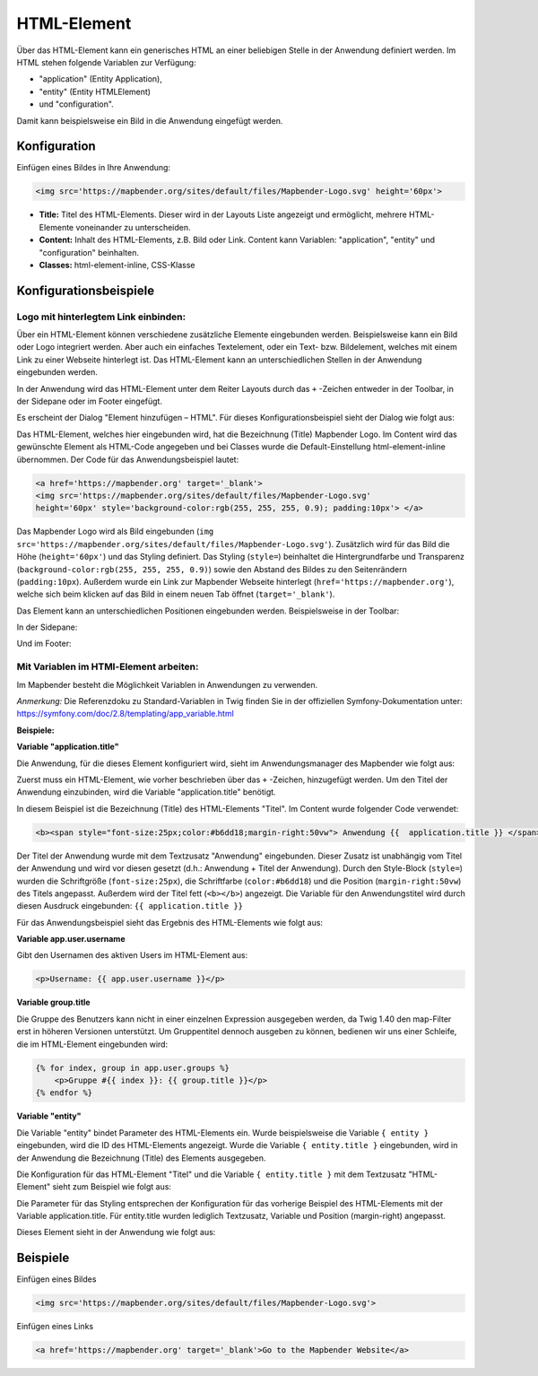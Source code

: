 .. _html_de:

HTML-Element
************

Über das HTML-Element kann ein generisches HTML an einer beliebigen Stelle in der Anwendung definiert werden.
Im HTML stehen folgende Variablen zur Verfügung:

- "application" (Entity Application),
- "entity" (Entity HTMLElement)
- und "configuration".

Damit kann beispielsweise ein Bild in die Anwendung eingefügt werden.

.. image:: ../../../figures/html_result_application.png
     :scale: 80


Konfiguration
=============

Einfügen eines Bildes in Ihre Anwendung:

.. code-block:: yaml

    <img src='https://mapbender.org/sites/default/files/Mapbender-Logo.svg' height='60px'>


.. image:: ../../../figures/de/html.png
     :scale: 80

* **Title:** Titel des HTML-Elements. Dieser wird in der Layouts Liste angezeigt und ermöglicht, mehrere HTML-Elemente voneinander zu unterscheiden.
* **Content:** Inhalt des HTML-Elements, z.B. Bild oder Link. Content kann Variablen: "application", "entity" und "configuration" beinhalten.
* **Classes:** html-element-inline, CSS-Klasse

Konfigurationsbeispiele
=======================

Logo mit hinterlegtem Link einbinden:
-------------------------------------

Über ein HTML-Element können verschiedene zusätzliche Elemente eingebunden werden. Beispielsweise kann ein Bild oder Logo integriert werden. Aber auch ein einfaches Textelement, oder ein Text- bzw. Bildelement, welches mit einem Link zu einer Webseite hinterlegt ist. Das HTML-Element kann an unterschiedlichen Stellen in der Anwendung eingebunden werden.

In der Anwendung wird das HTML-Element unter dem Reiter Layouts durch das ``+`` -Zeichen entweder in der Toolbar, in der Sidepane oder im Footer eingefügt.

.. image:: ../../../figures/de/html_add_element.png
     :scale: 80

Es erscheint der Dialog "Element hinzufügen – HTML". Für dieses Konfigurationsbeispiel sieht der Dialog wie folgt aus:

.. image:: ../../../figures/de/html_example_dialog.png
     :scale: 80

Das HTML-Element, welches hier eingebunden wird, hat die Bezeichnung (Title) Mapbender Logo. Im Content wird das gewünschte Element als HTML-Code angegeben und bei Classes wurde die Default-Einstellung html-element-inline übernommen. Der Code für das Anwendungsbeispiel lautet:

.. code-block:: yaml

     <a href='https://mapbender.org' target='_blank'>
     <img src='https://mapbender.org/sites/default/files/Mapbender-Logo.svg'
     height='60px' style='background-color:rgb(255, 255, 255, 0.9); padding:10px'> </a>

Das Mapbender Logo wird als Bild eingebunden (``img src='https://mapbender.org/sites/default/files/Mapbender-Logo.svg'``). Zusätzlich wird für das Bild die Höhe (``height='60px'``) und das Styling definiert. Das Styling (``style=``) beinhaltet die Hintergrundfarbe und Transparenz (``background-color:rgb(255, 255, 255, 0.9)``) sowie den Abstand des Bildes zu den Seitenrändern (``padding:10px``). Außerdem wurde ein Link zur Mapbender Webseite hinterlegt (``href='https://mapbender.org'``), welche sich beim klicken auf das Bild in einem neuen Tab öffnet (``target='_blank'``).

Das Element kann an unterschiedlichen Positionen eingebunden werden. Beispielsweise in der Toolbar:

.. image:: ../../../figures/de/html_example_toolbar.png
     :scale: 80

In der Sidepane:

.. image:: ../../../figures/de/html_example_sidepane.png
     :scale: 80

Und im Footer:

.. image:: ../../../figures/de/html_example_footer.png
     :scale: 80


Mit Variablen im HTMl-Element arbeiten:
---------------------------------------

Im Mapbender besteht die Möglichkeit Variablen in Anwendungen zu verwenden.

*Anmerkung:* Die Referenzdoku zu Standard-Variablen in Twig finden Sie in der offiziellen Symfony-Dokumentation unter: https://symfony.com/doc/2.8/templating/app_variable.html



**Beispiele:**

**Variable "application.title"**

Die Anwendung, für die dieses Element konfiguriert wird, sieht im Anwendungsmanager des
Mapbender wie folgt aus:

.. image:: ../../../figures/de/html_example_application.title_application.png
     :scale: 80

Zuerst muss ein HTML-Element, wie vorher beschrieben über das ``+`` -Zeichen, hinzugefügt werden. Um den Titel der Anwendung einzubinden, wird die Variable "application.title" benötigt.

.. image:: ../../../figures/de/html_example_application.title_dialog.png
     :scale: 80

In diesem Beispiel ist die Bezeichnung (Title) des HTML-Elements "Titel". Im Content wurde folgender Code verwendet:

.. code-block:: yaml

     <b><span style="font-size:25px;color:#b6dd18;margin-right:50vw"> Anwendung {{  application.title }} </span></b>


Der Titel der Anwendung wurde mit dem Textzusatz "Anwendung" eingebunden. Dieser Zusatz ist unabhängig vom Titel der Anwendung und wird vor diesen gesetzt (d.h.: Anwendung + Titel der Anwendung). Durch den Style-Block (``style=``) wurden die Schriftgröße (``font-size:25px``), die Schriftfarbe (``color:#b6dd18``) und die Position (``margin-right:50vw``) des Titels angepasst. Außerdem wird der Titel fett (``<b></b>``) angezeigt. Die Variable für den Anwendungstitel wird durch diesen Ausdruck eingebunden: ``{{ application.title }}``

Für das Anwendungsbeispiel sieht das Ergebnis des HTML-Elements wie folgt aus:

.. image:: ../../../figures/de/html_example_application.title.png
     :scale: 80
     

**Variable app.user.username**

Gibt den Usernamen des aktiven Users im HTML-Element aus:

.. code-block:: yaml

	<p>Username: {{ app.user.username }}</p>
    
	
**Variable group.title**

Die Gruppe des Benutzers kann nicht in einer einzelnen Expression ausgegeben werden, da Twig 1.40 den map-Filter erst in höheren Versionen unterstützt.
Um Gruppentitel dennoch ausgeben zu können, bedienen wir uns einer Schleife, die im HTML-Element eingebunden wird:

.. code-block:: yaml
	
  {% for index, group in app.user.groups %}
      <p>Gruppe #{{ index }}: {{ group.title }}</p>
  {% endfor %}
    
    
**Variable "entity"**

Die Variable "entity" bindet Parameter des HTML-Elements ein. Wurde beispielsweise die Variable ``{ entity }`` eingebunden, wird die ID des HTML-Elements angezeigt. Wurde die Variable ``{ entity.title }`` eingebunden, wird in der Anwendung die Bezeichnung (Title) des Elements ausgegeben.

Die Konfiguration für das HTML-Element "Titel" und die Variable ``{ entity.title }`` mit dem Textzusatz "HTML-Element" sieht zum Beispiel wie folgt aus:

.. image:: ../../../figures/de/html_example_entity.title_dialog.png
     :scale: 80

Die Parameter für das Styling entsprechen der Konfiguration für das vorherige Beispiel des HTML-Elements mit der Variable application.title. Für entity.title wurden lediglich Textzusatz, Variable und Position (margin-right) angepasst.

Dieses Element sieht in der Anwendung wie folgt aus:

.. image:: ../../../figures/de/html_example_entity.title.png
     :scale: 80


Beispiele
=========

Einfügen eines Bildes

.. code-block:: yaml

   <img src='https://mapbender.org/sites/default/files/Mapbender-Logo.svg'>


Einfügen eines Links

.. code-block:: yaml

  <a href='https://mapbender.org' target='_blank'>Go to the Mapbender Website</a>
